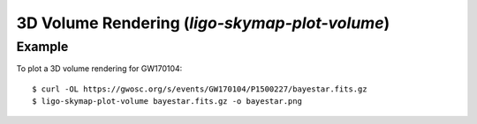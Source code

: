 .. highlight:: sh

3D Volume Rendering (`ligo-skymap-plot-volume`)
===============================================

Example
-------

To plot a 3D volume rendering for GW170104::

    $ curl -OL https://gwosc.org/s/events/GW170104/P1500227/bayestar.fits.gz
    $ ligo-skymap-plot-volume bayestar.fits.gz -o bayestar.png

.. plot::
   :context: reset
   :align: center

    from ligo.skymap.tool.ligo_skymap_plot_volume import main
    from astropy.utils.data import download_file
    filename = download_file('https://gwosc.org/s/events/GW170104/P1500227/bayestar.fits.gz', cache=True)
    main([filename])

.. argparse::
    :module: ligo.skymap.tool.ligo_skymap_plot_volume
    :func: parser
